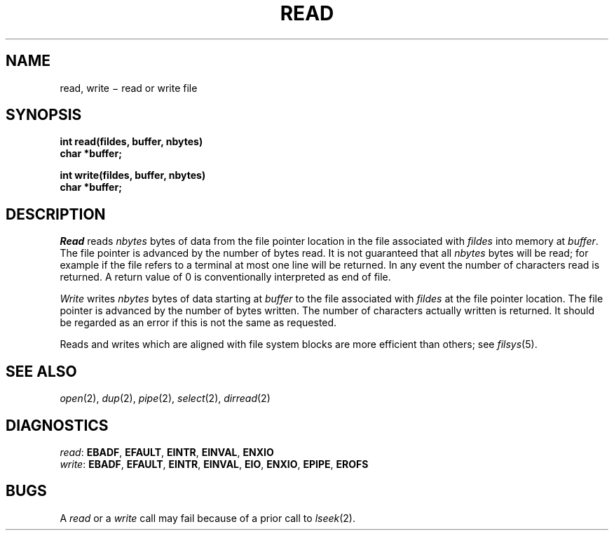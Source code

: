 .TH READ 2
.CT 2 file_io comm_proc
.SH NAME
read, write \(mi read or write file
.SH SYNOPSIS
.nf
.B int read(fildes, buffer, nbytes)
.B char *buffer;
.PP
.B int write(fildes, buffer, nbytes)
.B char *buffer;
.fi
.SH DESCRIPTION
.I Read
reads
.I nbytes
bytes of data
from the file pointer location in the file associated with
.I fildes
into memory at
.IR buffer .
The file pointer is advanced by the number of bytes read.
It is not guaranteed
that all
.I nbytes
bytes will be read; for example
if the file refers to a terminal at most one line
will be returned.
In any event the number of characters read is returned.
A return value of
0 is conventionally interpreted as end of file.
.PP
.I Write
writes
.I nbytes
bytes of data starting at
.I buffer
to the file associated with
.I fildes
at the file pointer location.
The file pointer is advanced by the number of bytes written.
The number of characters actually written is returned.
It should be regarded as an error
if this is not the same as requested.
.PP
Reads and writes which are aligned with file system blocks
are more efficient than others; see
.IR filsys (5).
.SH "SEE ALSO"
.IR open (2), 
.IR dup (2),
.IR pipe (2),
.IR select (2),
.IR dirread (2)
.SH DIAGNOSTICS
.IR read :
.BR EBADF ,
.BR EFAULT ,
.BR EINTR ,
.BR EINVAL ,
.BR ENXIO
.br
.IR write :
.BR EBADF ,
.BR EFAULT ,
.BR EINTR ,
.BR EINVAL ,
.BR EIO ,
.BR ENXIO ,
.BR EPIPE ,
.BR EROFS
.SH BUGS
A
.I read
or a
.I write
call may fail because of a prior call to
.IR lseek (2).
